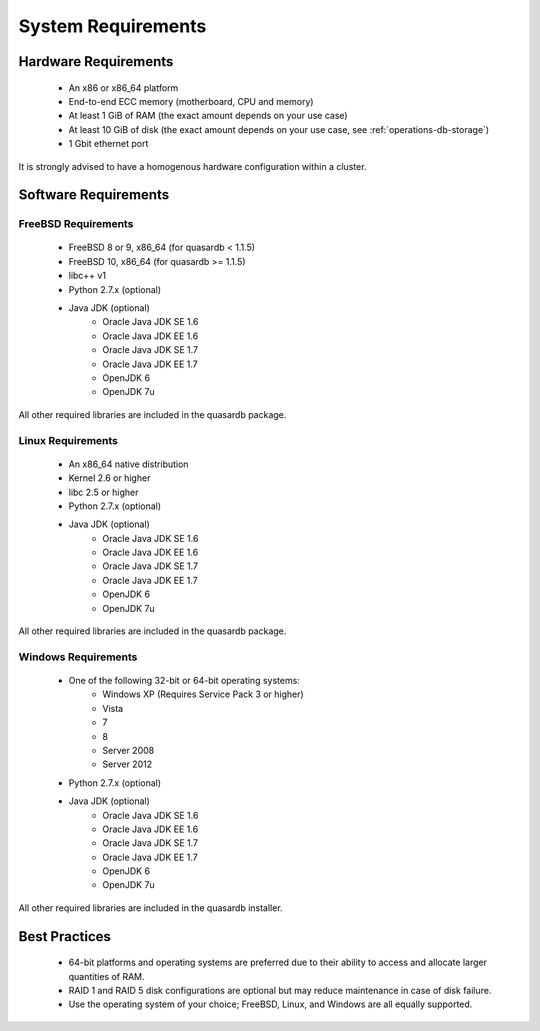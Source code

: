 System Requirements
===================

.. _sysreq-hardware:

Hardware Requirements
---------------------

    * An x86 or x86_64 platform
    * End-to-end ECC memory (motherboard, CPU and memory)
    * At least 1 GiB of RAM (the exact amount depends on your use case)
    * At least 10 GiB of disk (the exact amount depends on your use case, see :ref:`operations-db-storage`)
    * 1 Gbit ethernet port

It is strongly advised to have a homogenous hardware configuration within a cluster.


Software Requirements
---------------------

.. _sysreq-freebsd:

FreeBSD Requirements
^^^^^^^^^^^^^^^^^^^^

    * FreeBSD 8 or 9, x86_64 (for quasardb < 1.1.5)
    * FreeBSD 10, x86_64 (for quasardb >= 1.1.5)
    * libc++ v1
    * Python 2.7.x (optional)
    * Java JDK (optional)
        * Oracle Java JDK SE 1.6
        * Oracle Java JDK EE 1.6
        * Oracle Java JDK SE 1.7
        * Oracle Java JDK EE 1.7
        * OpenJDK 6
        * OpenJDK 7u


All other required libraries are included in the quasardb package.


.. _sysreq-linux:

Linux Requirements
^^^^^^^^^^^^^^^^^^

    * An x86_64 native distribution
    * Kernel 2.6 or higher
    * libc 2.5 or higher
    * Python 2.7.x (optional)
    * Java JDK (optional)
        * Oracle Java JDK SE 1.6
        * Oracle Java JDK EE 1.6
        * Oracle Java JDK SE 1.7
        * Oracle Java JDK EE 1.7
        * OpenJDK 6
        * OpenJDK 7u


All other required libraries are included in the quasardb package.


.. _sysreq-windows:

Windows Requirements
^^^^^^^^^^^^^^^^^^^^

    * One of the following 32-bit or 64-bit operating systems:
        * Windows XP (Requires Service Pack 3 or higher)
        * Vista
        * 7
        * 8
        * Server 2008
        * Server 2012
    * Python 2.7.x (optional)
    * Java JDK (optional)
        * Oracle Java JDK SE 1.6
        * Oracle Java JDK EE 1.6
        * Oracle Java JDK SE 1.7
        * Oracle Java JDK EE 1.7
        * OpenJDK 6
        * OpenJDK 7u


All other required libraries are included in the quasardb installer.

Best Practices
--------------

    * 64-bit platforms and operating systems are preferred due to their ability to access and allocate larger quantities of RAM.
    * RAID 1 and RAID 5 disk configurations are optional but may reduce maintenance in case of disk failure.
    * Use the operating system of your choice; FreeBSD, Linux, and Windows are all equally supported.
